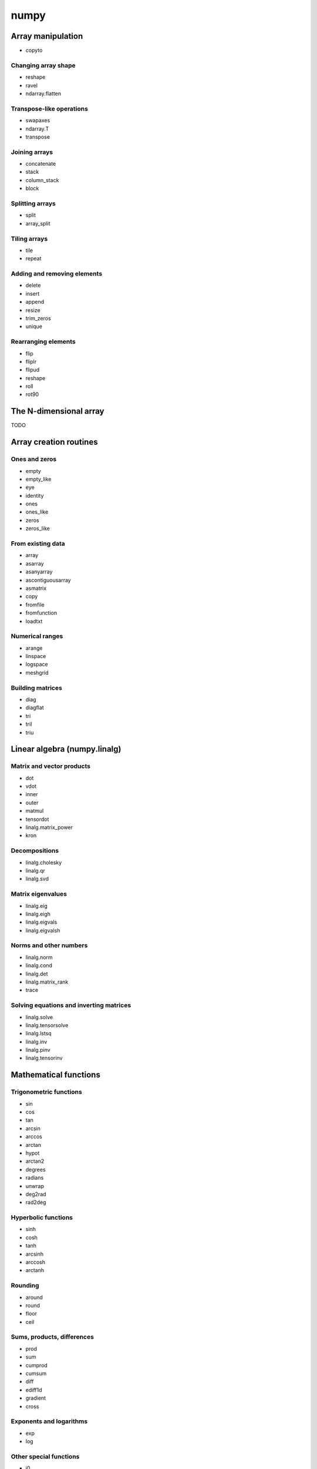 numpy
*****

Array manipulation
^^^^^^^^^^^^^^^^^^

- copyto

Changing array shape
____________________

- reshape
- ravel
- ndarray.flatten

Transpose-like operations
_________________________

- swapaxes
- ndarray.T	
- transpose

Joining arrays
______________

- concatenate
- stack
- column_stack
- block

Splitting arrays
________________

- split
- array_split

Tiling arrays
_____________

- tile
- repeat

Adding and removing elements
____________________________

- delete
- insert
- append
- resize
- trim_zeros
- unique

Rearranging elements
_____________________

- flip
- fliplr
- flipud
- reshape
- roll
- rot90

The N-dimensional array
^^^^^^^^^^^^^^^^^^^^^^^

TODO

Array creation routines
^^^^^^^^^^^^^^^^^^^^^^^

Ones and zeros
______________

- empty
- empty_like
- eye
- identity
- ones
- ones_like
- zeros
- zeros_like

From existing data
__________________

- array
- asarray
- asanyarray
- ascontiguousarray
- asmatrix
- copy
- fromfile
- fromfunction
- loadtxt

Numerical ranges
________________

- arange
- linspace
- logspace
- meshgrid

Building matrices
_________________

- diag
- diagflat
- tri
- tril
- triu

Linear algebra (numpy.linalg)
^^^^^^^^^^^^^^^^^^^^^^^^^^^^^

Matrix and vector products
__________________________

- dot
- vdot
- inner
- outer
- matmul
- tensordot
- linalg.matrix_power
- kron

Decompositions
______________

- linalg.cholesky
- linalg.qr
- linalg.svd

Matrix eigenvalues
__________________

- linalg.eig
- linalg.eigh
- linalg.eigvals
- linalg.eigvalsh

Norms and other numbers
_______________________

- linalg.norm
- linalg.cond
- linalg.det
- linalg.matrix_rank
- trace

Solving equations and inverting matrices
________________________________________

- linalg.solve
- linalg.tensorsolve
- linalg.lstsq
- linalg.inv
- linalg.pinv
- linalg.tensorinv

Mathematical functions
^^^^^^^^^^^^^^^^^^^^^^

Trigonometric functions
_______________________

- sin
- cos
- tan
- arcsin
- arccos
- arctan
- hypot
- arctan2
- degrees
- radians
- unwrap
- deg2rad
- rad2deg

Hyperbolic functions
____________________

- sinh
- cosh
- tanh
- arcsinh
- arccosh
- arctanh

Rounding
________

- around
- round
- floor
- ceil

Sums, products, differences
___________________________

- prod
- sum
- cumprod
- cumsum
- diff
- ediff1d
- gradient
- cross

Exponents and logarithms
________________________

- exp
- log

Other special functions
_______________________

- i0
- sinc

Arithmetic operations
_____________________

- add
- multiply
- divide
- power
- subtract
- true_divide
- floor_divide
- float_power
- fmod
- mod
- remainder
- divmod

Handling complex numbers
________________________

- angle
- real
- imag
- conj

Miscellaneous
_____________

- convolve
- sqrt
- square
- absolute
- fabs
- sign
- maximum
- minimum
- fmax
- fmin
- interp
